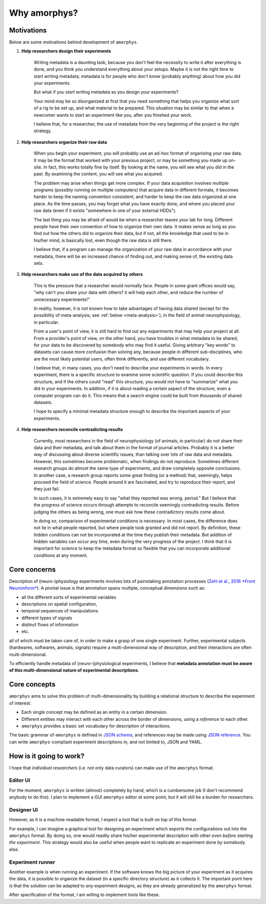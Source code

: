 Why amorphys?
==============

Motivations
------------

Below are some motivations behind development of ``amorphys``.

1. **Help researchers design their experiments**

    Writing metadata is a daunting task, because you don't feel the necessity to write
    it after everything is done, and you think you understand everything about your
    setups. Maybe it is not the right time to start writing metadata; metadata is
    for people who don't know (probably anything) about how you did your experiments.

    But what if you start writing metadata as you design your experiments?

    Your mind may be so disorganized at first that you need something that helps you
    organize what sort of a rig to be set up, and what material to be prepared.
    This situation may be similar to that when a newcomer wants to start an experiment
    like you, after you finished your work.

    I believe that, for a researcher, the use of metadata from the very beginning of
    the project is the right strategy.

2. **Help researchers organize their raw data**

    When you begin your experiment, you will probably use an ad-hoc format of
    organizing your raw data. It may be the format that worked with your
    previous project, or may be something you made up on-site.
    In fact, this works totally fine by itself. By looking at the name, you will see
    what you did in the past. By examining the content, you will see what you acquired.

    The problem may arise when things get more complex. If your data acquisition
    involves multiple programs (possibly running on multiple computers) that acquire
    data in different formats, it becomes harder to keep the naming convention consistent,
    and harder to keep the raw data organized at one place. As the time passes,
    you may forget what you have exactly done, and where you placed your raw data
    (even if it exists "somewhere in one of your external HDDs").

    The last thing you may be afraid of would be when a researcher leaves your lab for long.
    Different people have their own convention of how to organize their own data.
    It makes sense as long as you find out how the others did to organize their data,
    but if not, all the knowledge that used to be in his/her mind, is basically lost,
    even though the raw data is still there.

    I believe that, if a program can manage the organization of your raw data
    in accordance with your metadata, there will be an increased chance of
    finding out, and making sense of, the existing data sets.

3. **Help researchers make use of the data acquired by others**

    This is the pressure that a researcher would normally face.
    People in some grant offices would say, "why can't you share your data with others?
    it will help each other, and reduce the number of unnecessary experiments!"

    In reality, however, it is not known how to take advantages of having data shared
    (except for the possibility of meta-analysis; see :ref:`below <meta-analysis>`),
    in the field of animal neurophysiology, in particular.

    From a user's point of view, it is still hard to find out any experiments
    that may help your project at all.
    From a provider's point of view, on the other hand, you have troubles in
    what metadata to be shared, for your data to be discovered by somebody
    who may find it useful. Giving arbitrary "key words" to datasets can cause
    more confusion than solving any, because people in different sub-disciplines,
    who are the most likely potential users, often think differently, and use
    different vocabulary.

    I believe that, in many cases, you don't need to describe your experiments
    in words. In every experiment, there is a specific structure to examine
    some scientific question. If you could describe this structure, and if the others
    could "read" this structure, you would not have to "summarize" what you did
    in your experiments. In addition, if it is about reading a certain aspect
    of the structure, even a computer program can do it. This means that a
    search engine could be built from thousands of shared datasets.

    I hope to specify a minimal metadata structure enough to describe the important aspects
    of your experiments.

.. _meta-analysis:

4. **Help researchers reconcile contradicting results**

    Currently, most researchers in the field of neurophysiology (of animals,
    in particular) do not share their data and their metadata, and talk about them
    in the format of journal articles. Probably it is a better way of discussing
    about diverse scientific issues, than talking over lots of raw data and metadata.
    However, this sometimes become problematic, when findings do not reproduce.
    Sometimes different research groups do almost the same type of experiments,
    and draw completely opposite conclusions. In another case, a research group
    reports some great finding (or a method) that, seemingly, helps proceed the
    field of science. People around it are fascinated, and try to reproduce their
    report, and they just fail.

    In such cases, it is extremely easy to say "what they reported was wrong. period."
    But I believe that the progress of science occurs through attempts to reconcile
    seemingly contradicting results. Before judging the others as being wrong,
    one must ask how these contradictory results come about.

    In doing so, comparison of experimental conditions is necessary.
    In most cases, the difference does not lie in what people reported,
    but where people took granted and did not report.
    By definition, these hidden conditions can not be incorporated at the time
    they publish their metadata. But addition of hidden variables can occur
    any time, even during the very progress of the project. I think that it is
    important for science to keep the metadata format so flexible that you can
    incorporate additional conditions at any moment.

Core concerns
--------------

Description of (neuro-)physiology experiments involves lots of painstaking annotation processes
(`Zehl et al., 2016 *Front Neuroinform* <https://www.frontiersin.org/articles/10.3389/fninf.2016.00026/full>`_).
A pivotal issue is that annotation spans multiple, conceptual dimensions such as:

- all the different sorts of experimental variables
- descriptions on spatial configuration,
- temporal sequences of manipulations
- different types of signals
- distinct flows of information
- etc.

all of which must be taken care of, in order to make a grasp of one single experiment.
Further, experimental subjects (hardwares, softwares, animals, signals) require a multi-dimensional
way of description, and their interactions are often multi-dimensional.

To efficiently handle metadata of (neuro-)physiological experiments,
I believe that **metadata annotation must be aware of this multi-dimensional nature of
experimental descriptions**.

Core concepts
--------------

``amorphys`` aims to solve this problem of multi-dimensionality by building a relational structure
to describe the experiment of interest:

- Each single concept may be defined as an entity in a certain dimension.
- Different entities may interact with each other across the border of dimensions,
  using a *reference* to each other.
- ``amorphys`` provides a basic set vocabulary for description of interactions.

The basic grammar of ``amorphys`` is defined in `JSON schema <https://json-schema.org/>`_,
and references may be made using `JSON reference <https://json-spec.readthedocs.io/reference.html>`_.
You can write ``amorphys``-compliant experiment descriptions in, and not limited to, JSON and YAML.


How is it going to work?
------------------------

I hope that *individual researchers* (i.e. not only data curators) can make
use of the ``amorphys`` format.

Editor UI
^^^^^^^^^

For the moment, ``amorphys`` is written (almost) completely by hand,
which is a cumbersome job (I don't recommend anybody to do this).
I plan to implement a GUI ``amorphys`` editor at some point, but it will
still be a burden for researchers.

Designer UI
^^^^^^^^^^^

However, as it is a machine-readable format, I expect a tool that is built
on top of this format.

For example, I can imagine a graphical tool for designing an experiment which exports the configurations
out into the ``amorphys`` format.
By doing so, one would readily share his/her experimental description with other *even before starting the experiment*.
This strategy would also be useful when people want to replicate an experiment done by somebody else.

Experiment runner
^^^^^^^^^^^^^^^^^

Another example is when running an experiment.
If the software knows the big picture of your experiment as it acquires the data,
it is possible to organize the dataset (in a specific directory structure) as it collects it.
The important point here is that the solution can be adapted to *any* experiment designs,
as they are already generalized by the ``amorphys`` format.

After specification of the format, I am willing to implement tools like these.
